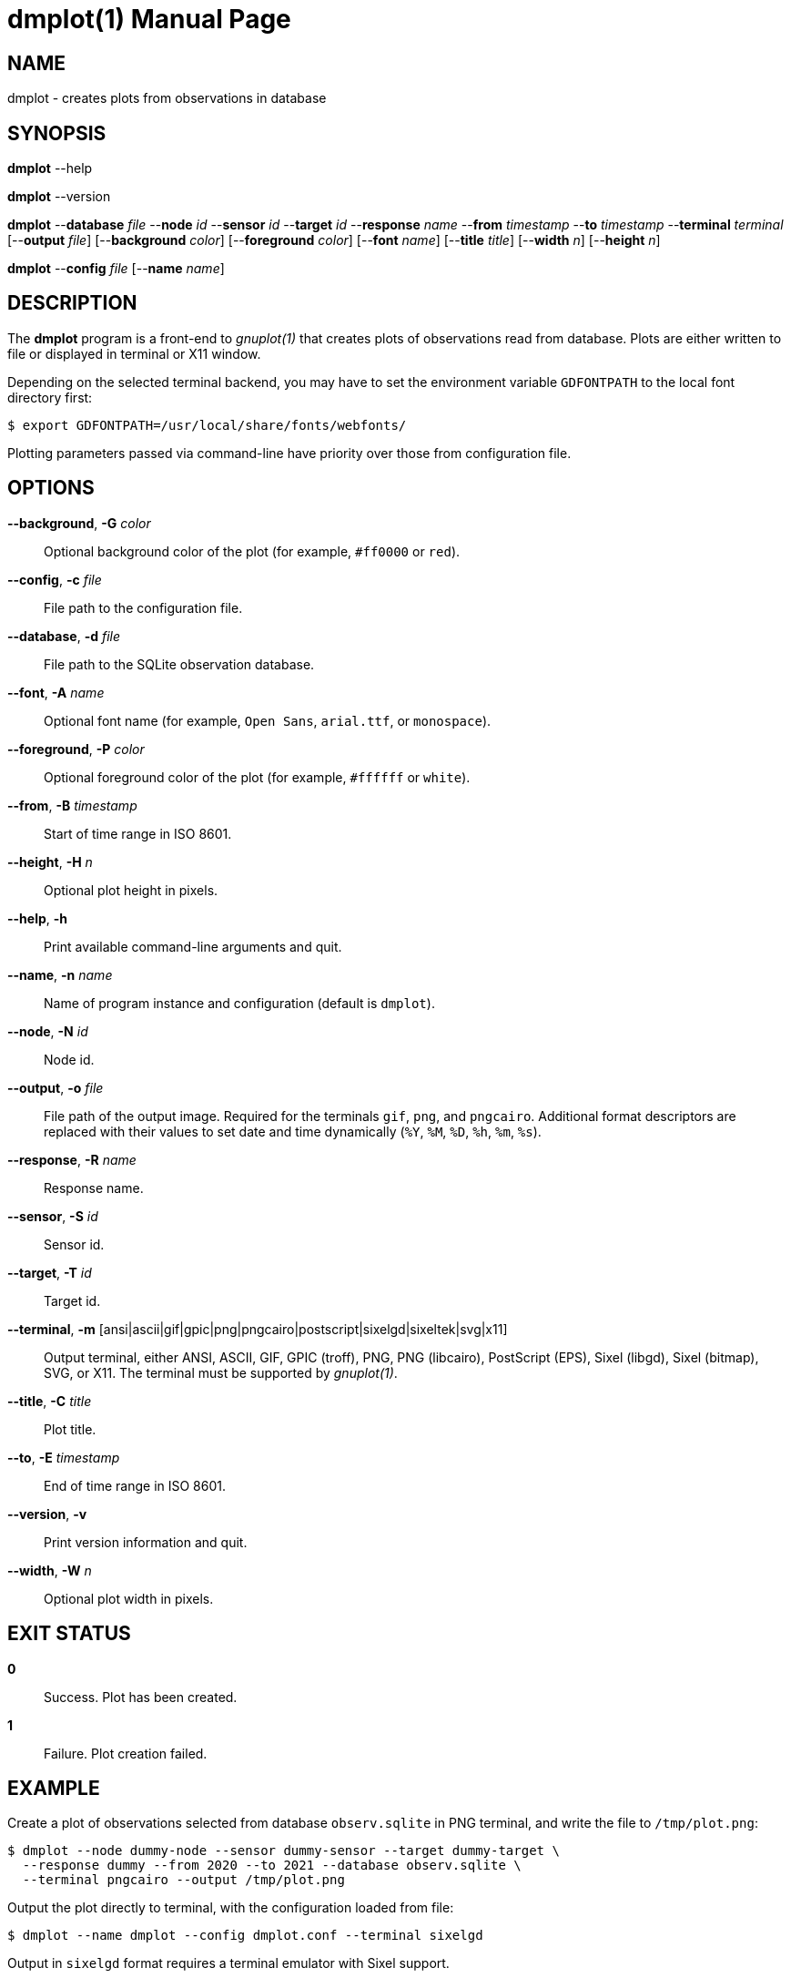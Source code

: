 = dmplot(1)
Philipp Engel
v1.0.0
:doctype: manpage
:manmanual: User Commands
:mansource: DMPLOT

== NAME

dmplot - creates plots from observations in database

== SYNOPSIS

*dmplot* --help

*dmplot* --version

*dmplot* --*database* _file_ --*node* _id_ --*sensor* _id_ --*target* _id_
--*response* _name_ --*from* _timestamp_ --*to* _timestamp_
--*terminal* _terminal_ [--*output* _file_] [--*background* _color_]
[--*foreground* _color_] [--*font* _name_] [--*title* _title_] [--*width* _n_]
[--*height* _n_]

*dmplot* --*config* _file_ [--*name* _name_]

== DESCRIPTION

The *dmplot* program is a front-end to _gnuplot(1)_ that creates plots of
observations read from database. Plots are either written to file or displayed
in terminal or X11 window.

Depending on the selected terminal backend, you may have to set the environment
variable `GDFONTPATH` to the local font directory first:

....
$ export GDFONTPATH=/usr/local/share/fonts/webfonts/
....

Plotting parameters passed via command-line have priority over those from
configuration file.

== OPTIONS

*--background*, *-G* _color_::
  Optional background color of the plot (for example, `#ff0000` or `red`).

*--config*, *-c* _file_::
  File path to the configuration file.

*--database*, *-d* _file_::
  File path to the SQLite observation database.

*--font*, *-A* _name_::
  Optional font name (for example, `Open Sans`, `arial.ttf`, or `monospace`).

*--foreground*, *-P* _color_::
  Optional foreground color of the plot (for example, `#ffffff` or `white`).

*--from*, *-B* _timestamp_::
  Start of time range in ISO 8601.

*--height*, *-H* _n_::
  Optional plot height in pixels.

*--help*, *-h*::
  Print available command-line arguments and quit.

*--name*, *-n* _name_::
  Name of program instance and configuration (default is `dmplot`).

*--node*, *-N* _id_::
  Node id.

*--output*, *-o* _file_::
  File path of the output image. Required for the terminals `gif`, `png`, and
  `pngcairo`. Additional format descriptors are replaced with their values to
  set date and time dynamically (`%Y`, `%M`, `%D`, `%h`, `%m`, `%s`).

*--response*, *-R* _name_::
  Response name.

*--sensor*, *-S* _id_::
  Sensor id.

*--target*, *-T* _id_::
  Target id.

*--terminal*, *-m* [ansi|ascii|gif|gpic|png|pngcairo|postscript|sixelgd|sixeltek|svg|x11]::
  Output terminal, either ANSI, ASCII, GIF, GPIC (troff), PNG, PNG (libcairo),
  PostScript (EPS), Sixel (libgd), Sixel (bitmap), SVG, or X11. The terminal
  must be supported by _gnuplot(1)_.

*--title*, *-C* _title_::
  Plot title.

*--to*, *-E* _timestamp_::
  End of time range in ISO 8601.

*--version*, *-v*::
  Print version information and quit.

*--width*, *-W* _n_::
  Optional plot width in pixels.

== EXIT STATUS

*0*::
  Success.
  Plot has been created.

*1*::
  Failure.
  Plot creation failed.

== EXAMPLE

Create a plot of observations selected from database `observ.sqlite` in PNG
terminal, and write the file to `/tmp/plot.png`:

....
$ dmplot --node dummy-node --sensor dummy-sensor --target dummy-target \
  --response dummy --from 2020 --to 2021 --database observ.sqlite \
  --terminal pngcairo --output /tmp/plot.png
....

Output the plot directly to terminal, with the configuration loaded from file:

....
$ dmplot --name dmplot --config dmplot.conf --terminal sixelgd
....

Output in `sixelgd` format requires a terminal emulator with Sixel support.

== RESOURCES

*Project web site:* https://www.dabamos.de/

== COPYING

Copyright (C) 2025 {author}. +
Free use of this software is granted under the terms of the ISC Licence.
